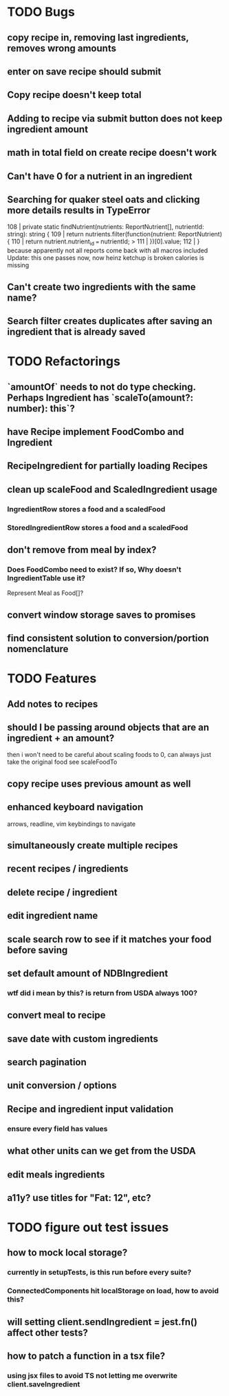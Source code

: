 * TODO Bugs
** copy recipe in, removing last ingredients, removes wrong amounts
** enter on save recipe should submit
** Copy recipe doesn't keep total
** Adding to recipe via submit button does not keep ingredient amount
** math in total field on create recipe doesn't work
** Can't have 0 for a nutrient in an ingredient
** Searching for quaker steel oats and clicking more details results in TypeError
     108 | private static findNutrient(nutrients: ReportNutrient[], nutrientId: string): string {
     109 |   return nutrients.filter(function(nutrient: ReportNutrient) {
     110 |     return nutrient.nutrient_id === nutrientId;
   > 111 |   })[0].value;
     112 | }
   because apparently not all reports come back with all macros included
   Update: this one passes now, now heinz ketchup is broken
           calories is missing
** Can't create two ingredients with the same name?
** Search filter creates duplicates after saving an ingredient that is already saved

* TODO Refactorings
** `amountOf` needs to not do type checking.  Perhaps Ingredient has `scaleTo(amount?: number): this`?
** have Recipe implement FoodCombo and Ingredient
** RecipeIngredient for partially loading Recipes
** clean up scaleFood and ScaledIngredient usage
*** IngredientRow stores a food and a scaledFood
*** StoredIngredientRow stores a food and a scaledFood
** don't remove from meal by index?
*** Does FoodCombo need to exist? If so, Why doesn't IngredientTable use it?
    Represent Meal as Food[]?
** convert window storage saves to promises
** find consistent solution to conversion/portion nomenclature

* TODO Features
** Add notes to recipes
** should I be passing around objects that are an ingredient + an amount?
   then i won't need to be careful about scaling foods to 0, can always just take the original food
   see scaleFoodTo
** copy recipe uses previous amount as well
** enhanced keyboard navigation
   arrows, readline, vim keybindings to navigate
** simultaneously create multiple recipes
** recent recipes / ingredients
** delete recipe / ingredient
** edit ingredient name
** scale search row to see if it matches your food before saving
** set default amount of NDBIngredient
*** wtf did i mean by this?  is return from USDA always 100?
** convert meal to recipe
** save date with custom ingredients
** search pagination
** unit conversion / options
** Recipe and ingredient input validation
*** ensure every field has values
** what other units can we get from the USDA
** edit meals ingredients
** a11y?  use titles for "Fat: 12", etc?

* TODO figure out test issues
** how to mock local storage?
*** currently in setupTests, is this run before every suite?
*** ConnectedComponents hit localStorage on load, how to avoid this?
** will setting client.sendIngredient = jest.fn() affect other tests?
** how to patch a function in a tsx file?
*** using jsx files to avoid TS not letting me overwrite client.saveIngredient
